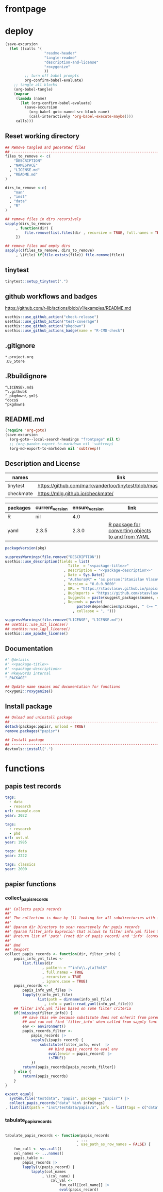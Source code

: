 * frontpage
:PROPERTIES:
:export_file_name: README.md
:export_options: toc:nil
:export_options+: author:nil
:export_options+: title:nil
:END:
#+name: md-badges
#+begin_export markdown
[![R-CMD-check](https://github.com/stasvlasov/get_dots/workflows/R-CMD-check/badge.svg)](https://github.com/stasvlasov/get_dots/actions)
[![codecov](https://codecov.io/gh/stasvlasov/dots/branch/master/graph/badge.svg?token=ACDBEL2JY5)](https://codecov.io/gh/stasvlasov/dots)
![GitHub code size in bytes](https://img.shields.io/github/languages/code-size/stasvlasov/dots)
#+end_export

#+name: package-title
#+begin_src markdown :exports none
  Bundle of convenience functions for papis workflows in R.
#+end_src

#+name: package-description
#+begin_src markdown :exports none
  Provides some convenience functions for [[https://github.com/papis/papis][papis] workflows in R. Papis is '[p]owerful and highly extensible command-line based document and bibliography manager'.

  This package does not require actually require `papis` to be installed in order for its functions to work.
#+end_src

#+name: readme-header
#+begin_src emacs-lisp :noweb yes :exports results :wrap EXPORT markdown :results value replace
  "<<package-title>>
  
  <<package-description>>"
#+end_src

#+RESULTS: readme-header
#+begin_EXPORT markdown
Bundle of convenience functions for papis workflows in R.

Provides some convenience functions for [[https://github.com/papis/papis][papis] workflows in R. Papis is '[p]owerful and highly extensible command-line based document and bibliography manager'.

This package does not require actually require `papis` to be installed in order for its functions to work.
#+end_EXPORT

* deploy
#+name: deploy
#+begin_src emacs-lisp
  (save-excursion
    (let ((calls '(
                    "readme-header"
                    "tangle-readme"
                    "description-and-license"
                    "roxygenize"
                    ))
           ;; turn off babel prompts
           org-confirm-babel-evaluate)
      ;; tangle all blocks
      (org-babel-tangle)
      (mapcar
       (lambda (name)
         (let (org-confirm-babel-evaluate)
           (save-excursion
             (org-babel-goto-named-src-block name)
             (call-interactively 'org-babel-execute-maybe))))
       calls)))
#+end_src

** Reset working directory
#+name: reset-working-directory
#+BEGIN_SRC R :tangle no
  ## Remove tangled and generated files
  ## --------------------------------------------------------------------------------
  files_to_remove <- c(
      "DESCRIPTION"
    , "NAMESPACE"
    , "LICENSE.md"
    , "README.md"
  )

  dirs_to_remove <-c(
      "man"
    , "inst"
    , "data"
    , "R"
  )

  ## remove files in dirs recursively
  sapply(dirs_to_remove
       , function(dir) {
           file.remove(list.files(dir , recursive = TRUE, full.names = TRUE))
       })

  ## remove files and empty dirs
  sapply(c(files_to_remove, dirs_to_remove)
       , \(file) if(file.exists(file)) file.remove(file))
#+END_SRC

** tinytest
#+name: setup-tinytest
#+BEGIN_SRC R
  tinytest::setup_tinytest(".")
#+END_SRC

** github workflows and badges
https://github.com/r-lib/actions/blob/v1/examples/README.md
#+name: setup-github-actions
#+BEGIN_SRC R
  usethis::use_github_action("check-release")
  usethis::use_github_action("test-coverage")
  usethis::use_github_action("pkgdown")
  usethis::use_github_actions_badge(name = "R-CMD-check")
#+END_SRC

** .gitignore
#+name: tangle-gitignore
#+BEGIN_SRC Gitignore :tangle ".gitignore"
*.project.org
.DS_Store
#+END_SRC

** .Rbuildignore
#+name: tangle-rbuildignore
#+BEGIN_SRC Fundamental :tangle ".Rbuildignore"
^LICENSE\.md$
^\.github$
^_pkgdown\.yml$
^docs$
^pkgdown$
#+END_SRC



** README.md
#+name: tangle-readme
#+begin_src emacs-lisp
  (require 'org-goto)
  (save-excursion
    (org-goto--local-search-headings "frontpage" nil t)
    ;; (org-pandoc-export-to-markdown nil 'subtreep)
    (org-md-export-to-markdown nil 'subtreep))
#+end_src

** Description and License
:PROPERTIES:
:ID:       org:qaljap21baj0
:END:

#+name: suggest-packages
| names          | link                                                                |
|----------------+---------------------------------------------------------------------|
| tinytest       | https://github.com/markvanderloo/tinytest/blob/master/pkg/README.md |
| checkmate      | https://mllg.github.io/checkmate/                                   |


#+name: dependencies
| packages | current_version | ensure_version | link                                              |
|----------+-----------------+----------------+---------------------------------------------------|
| R        | nil             |            4.0 |                                                   |
| yaml     | 2.3.5           |          2.3.0 | [[https://github.com/vubiostat/r-yaml][R package for converting objects to and from YAML]] |


#+name: get-package-vesion
#+header: :var pkg = "base"
#+BEGIN_SRC R :results value replace
  packageVersion(pkg)
#+END_SRC


#+name: description-and-license
#+header: :var suggest_packages = suggest-packages
#+header: :var dependencies = dependencies
#+BEGIN_SRC R :noweb yes
  suppressWarnings(file.remove("DESCRIPTION"))
  usethis::use_description(fields = list(
                               Title  = "<<package-title>>"
                             , Description = "<<package-description>>"
                             , Date = Sys.Date()
                             , "Authors@R" = 'as.person("Stanislav Vlasov <s.vlasov@uvt.nl> [aut, cre]")'
                             , Version = "0.0.0.9000"
                             , URL = "https://stasvlasov.github.io/papisr/"
                             , BugReports = "https://github.com/stasvlasov/papisr/issues"
                             , Suggests = paste(suggest_packages$names, collapse = ", ")
                             , Depends = paste(
                                   paste0(dependencies$packages, " (>= ", dependencies$ensure_version, ")")
                                 , collapse = ", ")))

  suppressWarnings(file.remove("LICENSE", "LICENSE.md"))
  ## usethis::use_mit_license()
  ## usethis::use_lgpl_license()
  usethis::use_apache_license()  
#+END_SRC

** Documentation
:PROPERTIES:
:ID:       org:1lkit051baj0
:END:
#+BEGIN_SRC R :tangle R/papisr.r :noweb yes
  #' @details
  #' <<package-title>>
  #' <<package-description>>
  #' @keywords internal
  "_PACKAGE"
#+END_SRC

#+name: roxygenize
#+BEGIN_SRC R
  ## Update name spaces and documentation for functions
  roxygen2::roxygenize()
#+END_SRC

** Install package
#+name: install-package
#+BEGIN_SRC R :tangle no
  ## Unload and uninstall package
  ## --------------------------------------------------------------------------------
  detach(package:papisr, unload = TRUE)
  remove.packages("papisr")
  
  ## Install package
  ## --------------------------------------------------------------------------------
  devtools::install(".")
#+END_SRC

* functions
** papis test records

#+BEGIN_SRC yaml :tangle "inst/testdata/papis/a/info.yml" :mkdirp yes
  tags:
    - data
    - research
  url: example.com
  year: 2022
#+END_SRC

#+BEGIN_SRC yaml :tangle "inst/testdata/papis/b/info.yml" :mkdirp yes
  tags:
    - research
    - phd
  url: uvt.nl
  year: 1985
#+END_SRC

#+BEGIN_SRC yaml :tangle "inst/testdata/papis/c/INFO.YML" :mkdirp yes
  tags: data
  year: 2222
#+END_SRC

#+BEGIN_SRC yaml :tangle "inst/testdata/papis/d/info.yaml" :mkdirp yes
  tags: classics
  year: 2000
#+END_SRC



** papisr functions
:PROPERTIES:
:ID:       org:1nneg0902hj0
:END:

*** collect_papis_records
#+name: 
#+BEGIN_SRC R :tangle "R/papisr.r" :mkdirp yes
  ##' Collects papis records
  ##'
  ##' The collection is done by (1) looking for all subdirectories with info.yml file that defines papis record, (2) filtering those records and (3) returning lists of 'path' (root dir of papis record) and 'info' (content of info.yml) for each record
  ##' 
  ##' @param dir Directory to scan recursevely for papis records
  ##' @param filter_info Exprocion that allows to filter info.yml files that is evaluated in the environment with two variables bound for each record - 'path' (root dir of papis record) and 'info' (content of info.yml). The expression should return TRUE in order for record to be filtered in. Other returned value will filter the record out. Example: `'data' %in% info$tags` will filter only records that have tag 'data' in their info.yml descriptions
  ##' @return list of 'path' (root dir of papis record) and 'info' (content of info.yml) for each record
  ##' 
  ##' @md 
  ##' @export 
  collect_papis_records <- function(dir, filter_info) {
      papis_info_yml_files <- 
          list.files(dir
                   , pattern = "^info\\.y[a]?ml$"
                   , full.names = TRUE
                   , recursive = TRUE
                   , ignore.case = TRUE)
      papis_records <-
          papis_info_yml_files |>
          lapply(\(info_yml_file)
                 list(path = dirname(info_yml_file)
                    , info = yaml::read_yaml(info_yml_file)))
      ## filter info.yml files based on some filter criteria
      if(!missing(filter_info)) {
          ## save this env because substitute does not enherit from parents
          ## and can not find `filter_info` when called from sapply func env
          env <- environment()
          papis_records_filter <-
              papis_records |>
              sapply(\(papis_record) {
                  substitute(filter_info, env)  |>
                      ## bind papis_record to eval env
                      eval(envir = papis_record) |>
                      isTRUE()
              })
          return(papis_records[papis_records_filter])
      } else {
          return(papis_records)
      }
  }

#+END_SRC
#+BEGIN_SRC R :tangle inst/tinytest/test_collect_papis_records.r
  expect_equal(
    system.file("testdata", "papis", package = "papisr") |>
    collect_papis_records("data" %in% info$tags)
  , list(list(path = "inst/testdata/papis/a", info = list(tags = c("data", "research"), url = "example.com", year = 2022L)), list(path = "inst/testdata/papis/c", info = list(tags = "data", year = 2222L))))
#+END_SRC

*** tabulate_papis_records

#+name: 
#+BEGIN_SRC R :tangle "R/papisr.r" :mkdirp yes

  tabulate_papis_records <- function(papis_records
                                   , ...
                                   , use_path_as_row_names = FALSE) {
      fun_call <- sys.call()
      col_names <- ...names()
      papis_table <- 
          papis_records |>
          lapply(\(papis_record) {
              lapply(col_names
                   , \(col_name) {
                       col_val <- 
                           fun_call[[col_name]] |>
                           eval(papis_record)
                       col_val_len <- length(col_val)
                       if(col_val_len == 1) {
                           return(col_val)
                       } else if(col_val_len == 0) {
                           return(NA)
                       } else {
                           stop("tabulate_papis_records -- the calculated values should have length of 1 or 0 (NA). Here col_val = '", paste(col_val, collapse = ", "), "' has length of ", col_val_len)
                       }
                   })
          })
      if(use_path_as_row_names) {
          row_names <- sapply(papis_records, `[[`, "path")
      } else {
          row_names <- NULL
      }
      do.call(rbind, papis_table) |>
      `dimnames<-`(list(row_names, col_names))
  }

#+END_SRC


#+BEGIN_SRC R :tangle inst/tinytest/test_tabulate_papis_records.r
  expect_equal(system.file("testdata", "papis", package = "papis") |>
               collect_papis_records() |>
               tabulate_papis_records(year = info$year
                                    , url = info$url
                                    , tag = length(info$tags)
                                    , use_path_as_row_names = TRUE)
             , structure(list(2022L, 1985L, 2222L, 2000L, "example.com", "uvt.nl", NA, NA, 2L, 2L, 1L, 1L), .Dim = 4:3, .Dimnames = list(c("inst/testdata/papis/a", "inst/testdata/papis/b", "inst/testdata/papis/c", "inst/testdata/papis/d"), c("year", "url", "tag"))))
#+END_SRC


